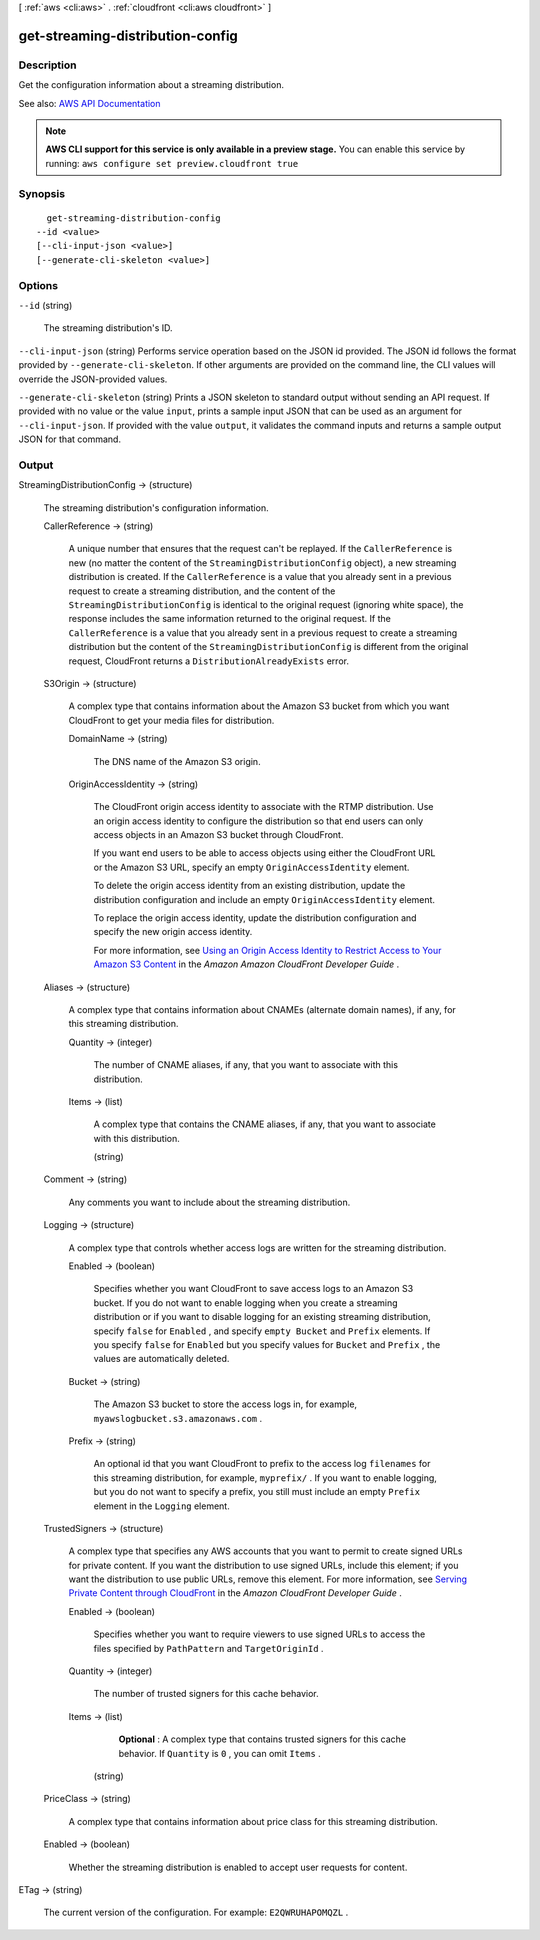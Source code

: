 [ :ref:`aws <cli:aws>` . :ref:`cloudfront <cli:aws cloudfront>` ]

.. _cli:aws cloudfront get-streaming-distribution-config:


*********************************
get-streaming-distribution-config
*********************************



===========
Description
===========



Get the configuration information about a streaming distribution. 



See also: `AWS API Documentation <https://docs.aws.amazon.com/goto/WebAPI/cloudfront-2017-03-25/GetStreamingDistributionConfig>`_


.. note::

  **AWS CLI support for this service is only available in a preview stage.** You can enable this service by running: ``aws configure set preview.cloudfront true`` 



========
Synopsis
========

::

    get-streaming-distribution-config
  --id <value>
  [--cli-input-json <value>]
  [--generate-cli-skeleton <value>]




=======
Options
=======

``--id`` (string)


  The streaming distribution's ID.

  

``--cli-input-json`` (string)
Performs service operation based on the JSON id provided. The JSON id follows the format provided by ``--generate-cli-skeleton``. If other arguments are provided on the command line, the CLI values will override the JSON-provided values.

``--generate-cli-skeleton`` (string)
Prints a JSON skeleton to standard output without sending an API request. If provided with no value or the value ``input``, prints a sample input JSON that can be used as an argument for ``--cli-input-json``. If provided with the value ``output``, it validates the command inputs and returns a sample output JSON for that command.



======
Output
======

StreamingDistributionConfig -> (structure)

  

  The streaming distribution's configuration information.

  

  CallerReference -> (string)

    

    A unique number that ensures that the request can't be replayed. If the ``CallerReference`` is new (no matter the content of the ``StreamingDistributionConfig`` object), a new streaming distribution is created. If the ``CallerReference`` is a value that you already sent in a previous request to create a streaming distribution, and the content of the ``StreamingDistributionConfig`` is identical to the original request (ignoring white space), the response includes the same information returned to the original request. If the ``CallerReference`` is a value that you already sent in a previous request to create a streaming distribution but the content of the ``StreamingDistributionConfig`` is different from the original request, CloudFront returns a ``DistributionAlreadyExists`` error. 

    

    

  S3Origin -> (structure)

    

    A complex type that contains information about the Amazon S3 bucket from which you want CloudFront to get your media files for distribution. 

    

    DomainName -> (string)

      

      The DNS name of the Amazon S3 origin. 

      

      

    OriginAccessIdentity -> (string)

      

      The CloudFront origin access identity to associate with the RTMP distribution. Use an origin access identity to configure the distribution so that end users can only access objects in an Amazon S3 bucket through CloudFront.

       

      If you want end users to be able to access objects using either the CloudFront URL or the Amazon S3 URL, specify an empty ``OriginAccessIdentity`` element.

       

      To delete the origin access identity from an existing distribution, update the distribution configuration and include an empty ``OriginAccessIdentity`` element.

       

      To replace the origin access identity, update the distribution configuration and specify the new origin access identity.

       

      For more information, see `Using an Origin Access Identity to Restrict Access to Your Amazon S3 Content <http://docs.aws.amazon.com/AmazonCloudFront/latest/DeveloperGuide/private-content-restricting-access-to-s3.html>`_ in the *Amazon Amazon CloudFront Developer Guide* .

      

      

    

  Aliases -> (structure)

    

    A complex type that contains information about CNAMEs (alternate domain names), if any, for this streaming distribution. 

    

    Quantity -> (integer)

      

      The number of CNAME aliases, if any, that you want to associate with this distribution.

      

      

    Items -> (list)

      

      A complex type that contains the CNAME aliases, if any, that you want to associate with this distribution.

      

      (string)

        

        

      

    

  Comment -> (string)

    

    Any comments you want to include about the streaming distribution. 

    

    

  Logging -> (structure)

    

    A complex type that controls whether access logs are written for the streaming distribution. 

    

    Enabled -> (boolean)

      

      Specifies whether you want CloudFront to save access logs to an Amazon S3 bucket. If you do not want to enable logging when you create a streaming distribution or if you want to disable logging for an existing streaming distribution, specify ``false`` for ``Enabled`` , and specify ``empty Bucket`` and ``Prefix`` elements. If you specify ``false`` for ``Enabled`` but you specify values for ``Bucket`` and ``Prefix`` , the values are automatically deleted. 

      

      

    Bucket -> (string)

      

      The Amazon S3 bucket to store the access logs in, for example, ``myawslogbucket.s3.amazonaws.com`` .

      

      

    Prefix -> (string)

      

      An optional id that you want CloudFront to prefix to the access log ``filenames`` for this streaming distribution, for example, ``myprefix/`` . If you want to enable logging, but you do not want to specify a prefix, you still must include an empty ``Prefix`` element in the ``Logging`` element.

      

      

    

  TrustedSigners -> (structure)

    

    A complex type that specifies any AWS accounts that you want to permit to create signed URLs for private content. If you want the distribution to use signed URLs, include this element; if you want the distribution to use public URLs, remove this element. For more information, see `Serving Private Content through CloudFront <http://docs.aws.amazon.com/AmazonCloudFront/latest/DeveloperGuide/PrivateContent.html>`_ in the *Amazon CloudFront Developer Guide* . 

    

    Enabled -> (boolean)

      

      Specifies whether you want to require viewers to use signed URLs to access the files specified by ``PathPattern`` and ``TargetOriginId`` .

      

      

    Quantity -> (integer)

      

      The number of trusted signers for this cache behavior.

      

      

    Items -> (list)

      

       **Optional** : A complex type that contains trusted signers for this cache behavior. If ``Quantity`` is ``0`` , you can omit ``Items`` .

      

      (string)

        

        

      

    

  PriceClass -> (string)

    

    A complex type that contains information about price class for this streaming distribution. 

    

    

  Enabled -> (boolean)

    

    Whether the streaming distribution is enabled to accept user requests for content.

    

    

  

ETag -> (string)

  

  The current version of the configuration. For example: ``E2QWRUHAPOMQZL`` . 

  

  

